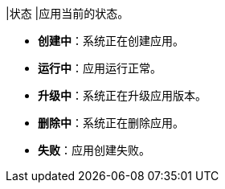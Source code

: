 // :ks_include_id: 9db80030fef4430e98fae7a372d67f6d
|状态
|应用当前的状态。

* **创建中**：系统正在创建应用。

* **运行中**：应用运行正常。

* **升级中**：系统正在升级应用版本。

* **删除中**：系统正在删除应用。

* **失败**：应用创建失败。
